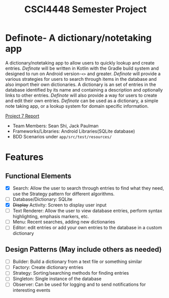 #+TITLE: CSCI4448 Semester Project
#+DESCRIPTION: CSCI4448 Semester Project
#+OPTIONS: toc:nil num:nil
#+BIND: org-latex-title-command "\\begin{center}\\Large %t\\end{center}"
#+EXPORT_FILE_NAME: resources/proposal
#+LATEX_HEADER: \usepackage{enumitem}
#+LATEX_HEADER: \setlist{noitemsep}
* Definote- A dictionary/notetaking app
A dictionary/notetaking app to allow users to quickly lookup and create entries.
/Definote/ will be written in Kotlin with the Gradle build system and designed to run on Android version-=<>= and greater.
/Definote/ will provide a various strategies for users to search through items in the database and also import their own dictionaries.
A dictionary is an set of entries in the database identified by its name and containing a description and optionally links to other entries.
/Definote/ will also provide a way for users to create and edit their own entries.
/Definote/ can be used as a dictionary,
a simple note taking app, or a lookup system for domain specific information.

[[file:resources/Project 7 Update.pdf][Project 7 Report]]

- Team Members: Sean Shi, Jack Paulman
- Frameworks/Libraries: Android Libraries(SQLite database)
- BDD Scenarios under =app/src/test/resources/=

* Features
** Functional Elements
- [X] Search: Allow the user to search through entries to find what they need, use the Strategy pattern for different algorithms.
- [ ] Database/Dictionary: SQLite
- [X] +Display+ Activity: Screen to display user input
- [ ] Text Renderer: Allow the user to view database entries, perform syntax highlighting, emphasis markers, etc.
- [ ] Menu: Recent searches, adding new dictionaries
- [ ] Editor: edit entries or add your own entries to the database in a custom dictionary
** Design Patterns (May include others as needed)
- [ ] Builder: Build a dictionary from a text file or something similar
- [ ] Factory: Create dictionary entries
- [ ] Strategy: Sorting/searching methods for finding entries
- [ ] Singleton: Single instance of the database
- [ ] Observer: Can be used for logging and to send notifications for interesting events
